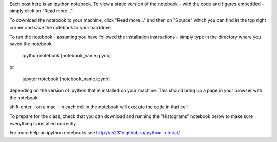 .. title: Using iPython Notebooks
.. slug: using-ipython-notebooks
.. date: 2016-02-29 16:02:06 UTC
.. tags: 
.. category: 
.. link: 
.. description: 
.. type: text

Each post here is an ipython notebook. To view a static version of the
notebook - with the code and figures embedded - simply click on "Read more...".

To download the notebook to your machine, click  "Read more..." and
then on "Source"  which you can find in the top right corner and save the notebook to
your harddrive.

To run the notebook - assuming you have followed the installation
instructions - simply type in the directory where you saved the notebook,

   ipython notebook [notebook_name.ipynb] 

or 

   jupyter notebook  [notebook_name.ipynb] 

depending on the version of ipython that is installed on your
machine. This should bring up a page in your browser with the notebook

shift-enter - on a mac - in each cell in the notebook will execute the
code in that cell

To prepare for the class, check that you can download and running the "Histograms" notebook below to make sure everything is installed correctly

For more help on ipython notebooks see http://cs231n.github.io/ipython-tutorial/
